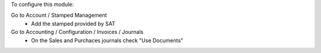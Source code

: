 To configure this module:

Go to Account / Stamped Management
 - Add the stamped provided by SAT

Go to Accounting / Configuration / Invoices / Journals
 - On the Sales and Purchaces journals check "Use Documents"
